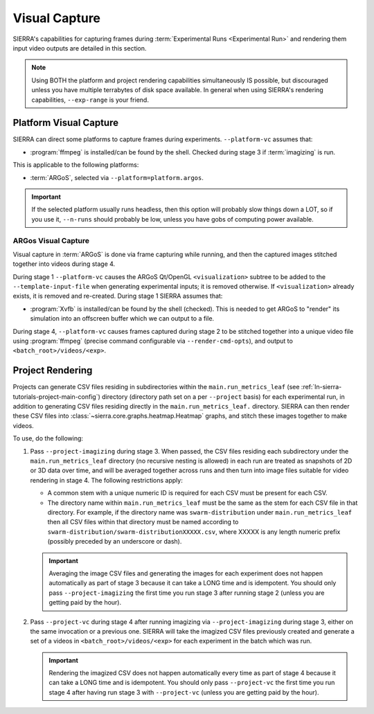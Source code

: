 .. _ln-sierra-usage-vc:

==============
Visual Capture
==============

SIERRA's capabilities for capturing frames during :term:`Experimental Runs
<Experimental Run>` and rendering them input video outputs are detailed in this
section.

.. NOTE:: Using BOTH the platform and project rendering capabilities
   simultaneously IS possible, but discouraged unless you have multiple
   terrabytes of disk space available. In general when using SIERRA's rendering
   capabilities, ``--exp-range`` is your friend.

.. _ln-sierra-usage-vc-platform:

Platform Visual Capture
=======================

SIERRA can direct some platforms to capture frames during
experiments. ``--platform-vc`` assumes that:

- :program:`ffmpeg` is installed/can be found by the shell. Checked during stage
  3 if :term:`imagizing` is run.

This is applicable to the following platforms:

- :term:`ARGoS`, selected via ``--platform=platform.argos``.

.. IMPORTANT:: If the selected platform usually runs headless, then this option
               will probably slow things down a LOT, so if you use it,
               ``--n-runs`` should probably be low, unless you have gobs of
               computing power available.


.. _ln-sierra-usage-vc-platform-argos:

ARGos Visual Capture
--------------------

Visual capture in :term:`ARGoS` is done via frame capturing while running, and
then the captured images stitched together into videos during stage 4.

During stage 1 ``--platform-vc`` causes the ARGoS Qt/OpenGL
``<visualization>`` subtree to be added to the ``--template-input-file`` when
generating experimental inputs; it is removed otherwise. If ``<visualization>``
already exists, it is removed and re-created. During stage 1 SIERRA assumes
that:

- :program:`Xvfb` is installed/can be found by the shell (checked). This is
  needed to get ARGoS to "render" its simulation into an offscreen buffer which
  we can output to a file.

During stage 4, ``--platform-vc`` causes frames captured during stage 2 to be
stitched together into a unique video file using :program:`ffmpeg` (precise
command configurable via ``--render-cmd-opts``), and output to
``<batch_root>/videos/<exp>``.

.. _ln-sierra-usage-rendering-project:

Project Rendering
=================

Projects can generate CSV files residing in subdirectories within the
``main.run_metrics_leaf`` (see :ref:`ln-sierra-tutorials-project-main-config`)
directory (directory path set on a per ``--project`` basis) for each
experimental run, in addition to generating CSV files residing directly in
the ``main.run_metrics_leaf.`` directory. SIERRA can then render these CSV
files into :class:`~sierra.core.graphs.heatmap.Heatmap` graphs, and stitch these
images together to make videos.

To use, do the following:

#. Pass ``--project-imagizing`` during stage 3. When passed, the CSV files
   residing each subdirectory under the ``main.run_metrics_leaf`` directory (no
   recursive nesting is allowed) in each run are treated as snapshots of 2D or
   3D data over time, and will be averaged together across runs and then turn
   into image files suitable for video rendering in stage 4. The following
   restrictions apply:

   - A common stem with a unique numeric ID is required for each CSV must
     be present for each CSV.

   - The directory name within ``main.run_metrics_leaf`` must be the same as the
     stem for each CSV file in that directory. For example, if the
     directory name was ``swarm-distribution`` under ``main.run_metrics_leaf``
     then all CSV files within that directory must be named according to
     ``swarm-distribution/swarm-distributionXXXXX.csv``, where XXXXX is any
     length numeric prefix (possibly preceded by an underscore or dash).

   .. IMPORTANT::

      Averaging the image CSV files and generating the images for each
      experiment does not happen automatically as part of stage 3 because it can
      take a LONG time and is idempotent. You should only pass
      ``--project-imagizing`` the first time you run stage 3 after running stage
      2 (unless you are getting paid by the hour).

#. Pass ``--project-vc`` during stage 4 after running imagizing via
   ``--project-imagizing`` during stage 3, either on the same invocation or a
   previous one. SIERRA will take the imagized CSV files previously created
   and generate a set of a videos in ``<batch_root>/videos/<exp>`` for each
   experiment in the batch which was run.

   .. IMPORTANT::

      Rendering the imagized CSV does not happen automatically every time
      as part of stage 4 because it can take a LONG time and is idempotent. You
      should only pass ``--project-vc`` the first time you run stage 4 after
      having run stage 3 with ``--project-vc`` (unless you are getting paid by
      the hour).
